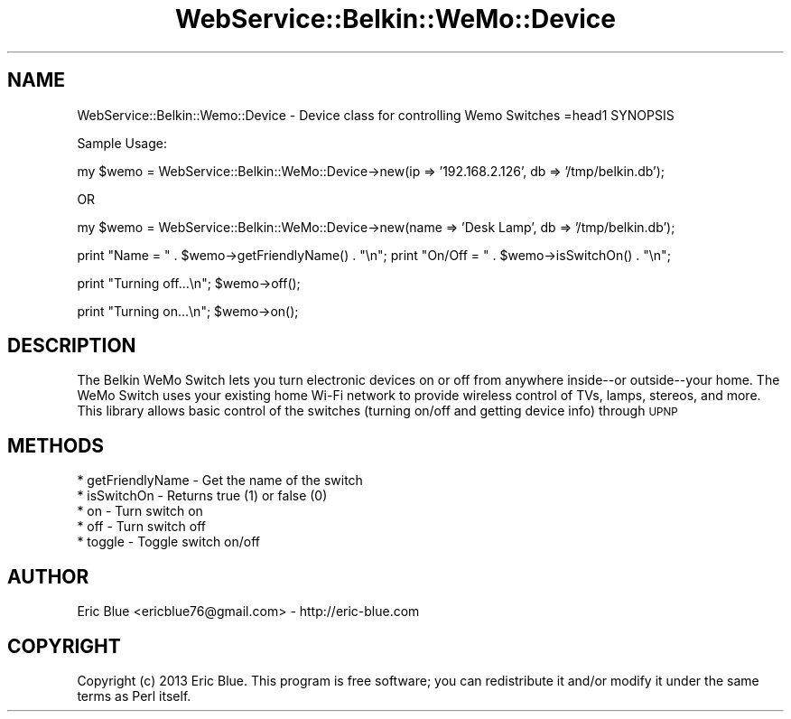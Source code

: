 .\" Automatically generated by Pod::Man 2.25 (Pod::Simple 3.28)
.\"
.\" Standard preamble:
.\" ========================================================================
.de Sp \" Vertical space (when we can't use .PP)
.if t .sp .5v
.if n .sp
..
.de Vb \" Begin verbatim text
.ft CW
.nf
.ne \\$1
..
.de Ve \" End verbatim text
.ft R
.fi
..
.\" Set up some character translations and predefined strings.  \*(-- will
.\" give an unbreakable dash, \*(PI will give pi, \*(L" will give a left
.\" double quote, and \*(R" will give a right double quote.  \*(C+ will
.\" give a nicer C++.  Capital omega is used to do unbreakable dashes and
.\" therefore won't be available.  \*(C` and \*(C' expand to `' in nroff,
.\" nothing in troff, for use with C<>.
.tr \(*W-
.ds C+ C\v'-.1v'\h'-1p'\s-2+\h'-1p'+\s0\v'.1v'\h'-1p'
.ie n \{\
.    ds -- \(*W-
.    ds PI pi
.    if (\n(.H=4u)&(1m=24u) .ds -- \(*W\h'-12u'\(*W\h'-12u'-\" diablo 10 pitch
.    if (\n(.H=4u)&(1m=20u) .ds -- \(*W\h'-12u'\(*W\h'-8u'-\"  diablo 12 pitch
.    ds L" ""
.    ds R" ""
.    ds C` ""
.    ds C' ""
'br\}
.el\{\
.    ds -- \|\(em\|
.    ds PI \(*p
.    ds L" ``
.    ds R" ''
'br\}
.\"
.\" Escape single quotes in literal strings from groff's Unicode transform.
.ie \n(.g .ds Aq \(aq
.el       .ds Aq '
.\"
.\" If the F register is turned on, we'll generate index entries on stderr for
.\" titles (.TH), headers (.SH), subsections (.SS), items (.Ip), and index
.\" entries marked with X<> in POD.  Of course, you'll have to process the
.\" output yourself in some meaningful fashion.
.ie \nF \{\
.    de IX
.    tm Index:\\$1\t\\n%\t"\\$2"
..
.    nr % 0
.    rr F
.\}
.el \{\
.    de IX
..
.\}
.\" ========================================================================
.\"
.IX Title "WebService::Belkin::WeMo::Device 3"
.TH WebService::Belkin::WeMo::Device 3 "2014-12-07" "perl v5.14.2" "User Contributed Perl Documentation"
.\" For nroff, turn off justification.  Always turn off hyphenation; it makes
.\" way too many mistakes in technical documents.
.if n .ad l
.nh
.SH "NAME"
WebService::Belkin::Wemo::Device \- Device class for controlling Wemo Switches
=head1 SYNOPSIS
.PP
Sample Usage:
.PP
my $wemo = WebService::Belkin::WeMo::Device\->new(ip => '192.168.2.126', db => '/tmp/belkin.db');
.PP
OR
.PP
my $wemo = WebService::Belkin::WeMo::Device\->new(name => 'Desk Lamp', db => '/tmp/belkin.db');
.PP
print "Name = " . $wemo\->getFriendlyName() . "\en";
print "On/Off = " . $wemo\->isSwitchOn() . "\en";
.PP
print "Turning off...\en";
$wemo\->off();
.PP
print "Turning on...\en";
$wemo\->on();
.SH "DESCRIPTION"
.IX Header "DESCRIPTION"
The Belkin WeMo Switch lets you turn electronic devices on or off from anywhere inside\*(--or outside\*(--your home. 
The WeMo Switch uses your existing home Wi-Fi network to provide wireless control of TVs, lamps, stereos, and more. 
This library allows basic control of the switches (turning on/off and getting device info) through \s-1UPNP\s0
.SH "METHODS"
.IX Header "METHODS"
.Vb 5
\&    * getFriendlyName \- Get the name of the switch
\&    * isSwitchOn \- Returns true (1) or false (0)
\&    * on \- Turn switch on
\&    * off \- Turn switch off
\&    * toggle \- Toggle switch on/off
.Ve
.SH "AUTHOR"
.IX Header "AUTHOR"
Eric Blue <ericblue76@gmail.com> \- http://eric\-blue.com
.SH "COPYRIGHT"
.IX Header "COPYRIGHT"
Copyright (c) 2013 Eric Blue. This program is free
software; you can redistribute it and/or modify it under the same terms
as Perl itself.
